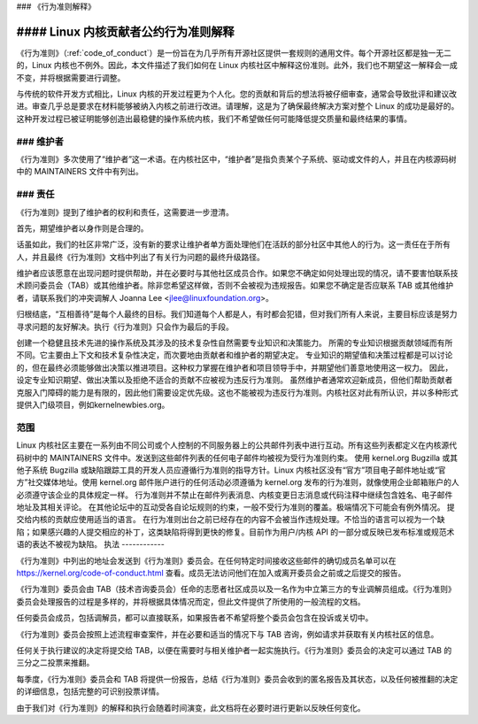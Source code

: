 ### 《行为准则解释》

#### Linux 内核贡献者公约行为准则解释
=================================

《行为准则》（:ref:`code_of_conduct`）是一份旨在为几乎所有开源社区提供一套规则的通用文件。每个开源社区都是独一无二的，Linux 内核也不例外。因此，本文件描述了我们如何在 Linux 内核社区中解释这份准则。此外，我们也不期望这一解释会一成不变，并将根据需要进行调整。

与传统的软件开发方式相比，Linux 内核的开发过程更为个人化。您的贡献和背后的想法将被仔细审查，通常会导致批评和建议改进。审查几乎总是要求在材料能够被纳入内核之前进行改进。请理解，这是为了确保最终解决方案对整个 Linux 的成功是最好的。这种开发过程已被证明能够创造出最稳健的操作系统内核，我们不希望做任何可能降低提交质量和最终结果的事情。

### 维护者
---------------------------------

《行为准则》多次使用了“维护者”这一术语。在内核社区中，“维护者”是指负责某个子系统、驱动或文件的人，并且在内核源码树中的 MAINTAINERS 文件中有列出。

### 责任
---------------------------------

《行为准则》提到了维护者的权利和责任，这需要进一步澄清。

首先，期望维护者以身作则是合理的。

话虽如此，我们的社区非常广泛，没有新的要求让维护者单方面处理他们在活跃的部分社区中其他人的行为。这一责任在于所有人，并且最终《行为准则》文档中列出了有关行为问题的最终升级路径。

维护者应该愿意在出现问题时提供帮助，并在必要时与其他社区成员合作。如果您不确定如何处理出现的情况，请不要害怕联系技术顾问委员会（TAB）或其他维护者。除非您希望这样做，否则不会被视为违规报告。如果您不确定是否应联系 TAB 或其他维护者，请联系我们的冲突调解人 Joanna Lee <jlee@linuxfoundation.org>。

归根结底，“互相善待”是每个人最终的目标。我们知道每个人都是人，有时都会犯错，但对我们所有人来说，主要目标应该是努力寻求问题的友好解决。执行《行为准则》只会作为最后的手段。

创建一个稳健且技术先进的操作系统及其涉及的技术复杂性自然需要专业知识和决策能力。
所需的专业知识根据贡献领域而有所不同。它主要由上下文和技术复杂性决定，而次要地由贡献者和维护者的期望决定。
专业知识的期望值和决策过程都是可以讨论的，但在最终必须能够做出决策以推进项目。这种权力掌握在维护者和项目领导手中，并期望他们善意地使用这一权力。
因此，设定专业知识期望、做出决策以及拒绝不适合的贡献不应被视为违反行为准则。
虽然维护者通常欢迎新成员，但他们帮助贡献者克服入门障碍的能力是有限的，因此他们需要设定优先级。这也不能被视为违反行为准则。内核社区对此有所认识，并以多种形式提供入门级项目，例如kernelnewbies.org。

范围
-----
Linux 内核社区主要在一系列由不同公司或个人控制的不同服务器上的公共邮件列表中进行互动。所有这些列表都定义在内核源代码树中的 MAINTAINERS 文件中。发送到这些邮件列表的任何电子邮件均被视为受行为准则约束。
使用 kernel.org Bugzilla 或其他子系统 Bugzilla 或缺陷跟踪工具的开发人员应遵循行为准则的指导方针。Linux 内核社区没有“官方”项目电子邮件地址或“官方”社交媒体地址。使用 kernel.org 邮件账户进行的任何活动必须遵循为 kernel.org 发布的行为准则，就像使用企业邮箱账户的人必须遵守该企业的具体规定一样。
行为准则并不禁止在邮件列表消息、内核变更日志消息或代码注释中继续包含姓名、电子邮件地址及其相关评论。
在其他论坛中的互动受各自论坛规则的约束，一般不受行为准则的覆盖。极端情况下可能会有例外情况。
提交给内核的贡献应使用适当的语言。
在行为准则出台之前已经存在的内容不会被当作违规处理。不恰当的语言可以视为一个缺陷；如果感兴趣的人提交相应的补丁，这类缺陷将得到更快的修复。目前作为用户/内核 API 的一部分或反映已发布标准或规范术语的表达不被视为缺陷。
执法
------------

《行为准则》中列出的地址会发送到《行为准则》委员会。在任何特定时间接收这些邮件的确切成员名单可以在 https://kernel.org/code-of-conduct.html 查看。成员无法访问他们在加入或离开委员会之前或之后提交的报告。

《行为准则》委员会由 TAB（技术咨询委员会）任命的志愿者社区成员以及一名作为中立第三方的专业调解员组成。《行为准则》委员会处理报告的过程是多样的，并将根据具体情况而定，但此文件提供了所使用的一般流程的文档。

任何委员会成员，包括调解员，都可以直接联系，如果报告者不希望将整个委员会包含在投诉或关切中。

《行为准则》委员会按照上述流程审查案件，并在必要和适当的情况下与 TAB 咨询，例如请求并获取有关内核社区的信息。

任何关于执行建议的决定将提交给 TAB，以便在需要时与相关维护者一起实施执行。《行为准则》委员会的决定可以通过 TAB 的三分之二投票来推翻。

每季度，《行为准则》委员会和 TAB 将提供一份报告，总结《行为准则》委员会收到的匿名报告及其状态，以及任何被推翻的决定的详细信息，包括完整的可识别投票详情。

由于我们对《行为准则》的解释和执行会随着时间演变，此文档将在必要时进行更新以反映任何变化。
